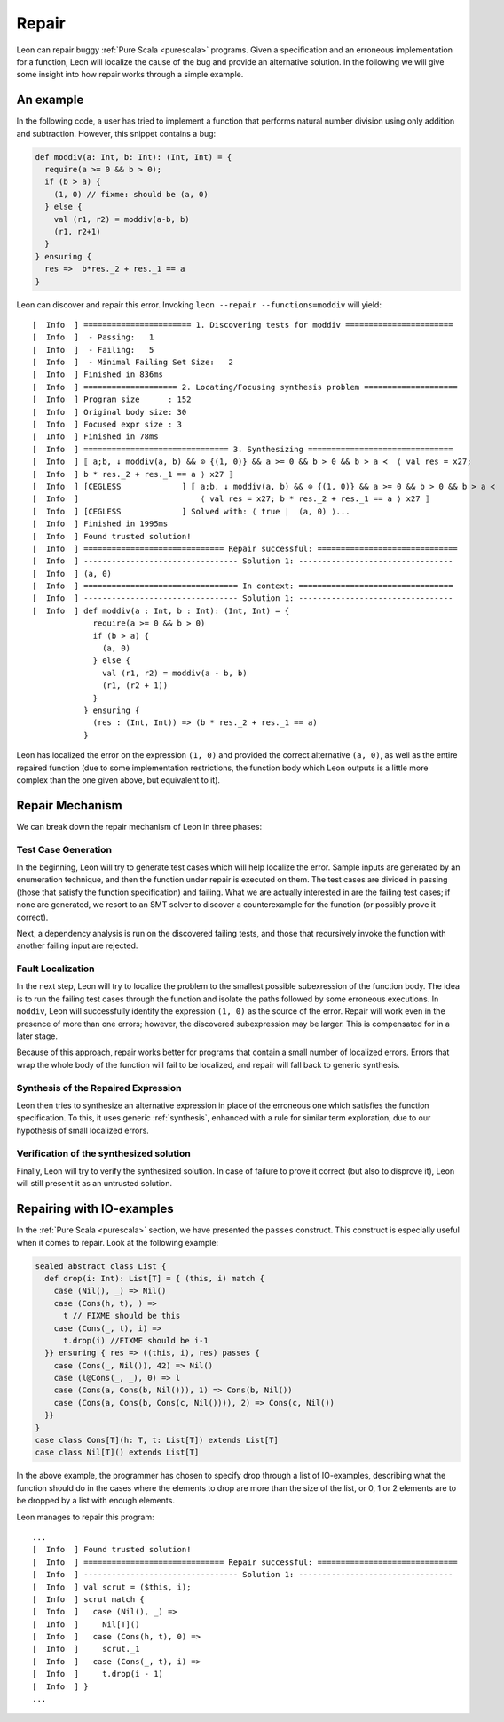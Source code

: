 .. _repair:

Repair
======

Leon can repair buggy :ref:`Pure Scala <purescala>` programs.
Given a specification and an erroneous implementation for a function,
Leon will localize the cause of the bug and provide an alternative solution.
In the following we will give some insight into how repair works
through a simple example.

An example
-----------

In the following code, a user has tried to implement a function
that performs natural number division using only addition and subtraction.
However, this snippet contains a bug:

.. code-block:: scala

   def moddiv(a: Int, b: Int): (Int, Int) = {
     require(a >= 0 && b > 0);
     if (b > a) {
       (1, 0) // fixme: should be (a, 0)
     } else {
       val (r1, r2) = moddiv(a-b, b)
       (r1, r2+1)
     }
   } ensuring {
     res =>  b*res._2 + res._1 == a
   }

Leon can discover and repair this error.
Invoking ``leon --repair --functions=moddiv`` will yield: ::

  [  Info  ] ======================= 1. Discovering tests for moddiv =======================
  [  Info  ]  - Passing:   1
  [  Info  ]  - Failing:   5
  [  Info  ]  - Minimal Failing Set Size:   2
  [  Info  ] Finished in 836ms
  [  Info  ] ==================== 2. Locating/Focusing synthesis problem ====================
  [  Info  ] Program size      : 152
  [  Info  ] Original body size: 30
  [  Info  ] Focused expr size : 3
  [  Info  ] Finished in 78ms
  [  Info  ] =============================== 3. Synthesizing ===============================
  [  Info  ] ⟦ a;b, ↓ moddiv(a, b) && ⊙ {(1, 0)} && a >= 0 && b > 0 && b > a ≺  ⟨ val res = x27;
  [  Info  ] b * res._2 + res._1 == a ⟩ x27 ⟧ 
  [  Info  ] [CEGLESS             ] ⟦ a;b, ↓ moddiv(a, b) && ⊙ {(1, 0)} && a >= 0 && b > 0 && b > a ≺
  [  Info  ]                          ⟨ val res = x27; b * res._2 + res._1 == a ⟩ x27 ⟧ 
  [  Info  ] [CEGLESS             ] Solved with: ⟨ true |  (a, 0) ⟩...
  [  Info  ] Finished in 1995ms
  [  Info  ] Found trusted solution!
  [  Info  ] ============================== Repair successful: ==============================
  [  Info  ] --------------------------------- Solution 1: ---------------------------------
  [  Info  ] (a, 0)
  [  Info  ] ================================= In context: =================================
  [  Info  ] --------------------------------- Solution 1: ---------------------------------
  [  Info  ] def moddiv(a : Int, b : Int): (Int, Int) = {
               require(a >= 0 && b > 0)
               if (b > a) {
                 (a, 0)
               } else {
                 val (r1, r2) = moddiv(a - b, b)
                 (r1, (r2 + 1))
               }
             } ensuring {
               (res : (Int, Int)) => (b * res._2 + res._1 == a)
             }

Leon has localized the error on the expression ``(1, 0)`` and provided
the correct alternative ``(a, 0)``, as well as the entire repaired function
(due to some implementation restrictions,
the function body which Leon outputs is a little more complex than
the one given above, but equivalent to it).

Repair Mechanism
----------------

We can break down the repair mechanism of Leon in three phases:

Test Case Generation
********************

In the beginning, Leon will try to generate test cases which will
help localize the error. Sample inputs are generated by an enumeration
technique, and then the function under repair is executed on them.
The test cases are divided in passing (those that satisfy the function
specification) and failing. What we are actually interested in are 
the failing test cases; if none are generated, we resort to an SMT 
solver to discover a counterexample for the function (or possibly
prove it correct).

Next, a dependency analysis is run on the discovered failing tests,
and those that recursively invoke the function with another failing input
are rejected.

Fault Localization
******************

In the next step, Leon will try to localize the problem to the smallest
possible subexression of the function body. The idea is to run the failing
test cases through the function and isolate the paths followed by some erroneous 
executions. In ``moddiv``, Leon will successfully identify the expression ``(1, 0)``
as the source of the error. Repair will work even in the presence of more than one
errors; however, the discovered subexpression may be larger. This is compensated
for in a later stage.

Because of this approach, repair works better for programs 
that contain a small number of localized errors.
Errors that wrap the whole body of the function will fail to be localized,
and repair will fall back to generic synthesis.

Synthesis of the Repaired Expression
************************************

Leon then tries to synthesize an alternative expression in place of the
erroneous one which satisfies the function specification. To this, it uses
generic :ref:`synthesis`, enhanced with a rule for similar term exploration,
due to our hypothesis of small localized errors.

Verification of the synthesized solution
****************************************

Finally, Leon will try to verify the synthesized solution. In case of
failure to prove it correct (but also to disprove it), Leon will still
present it as an untrusted solution.

Repairing with IO-examples
--------------------------

In the :ref:`Pure Scala <purescala>` section, we have presented the ``passes`` construct.
This construct is especially useful when it comes to repair. Look at the following example:

.. code-block:: scala

  sealed abstract class List {
    def drop(i: Int): List[T] = { (this, i) match {
      case (Nil(), _) => Nil()
      case (Cons(h, t), ) =>
        t // FIXME should be this
      case (Cons(_, t), i) =>
        t.drop(i) //FIXME should be i-1
    }} ensuring { res => ((this, i), res) passes { 
      case (Cons(_, Nil()), 42) => Nil()
      case (l@Cons(_, _), 0) => l
      case (Cons(a, Cons(b, Nil())), 1) => Cons(b, Nil())
      case (Cons(a, Cons(b, Cons(c, Nil()))), 2) => Cons(c, Nil())
    }}
  }
  case class Cons[T](h: T, t: List[T]) extends List[T]
  case class Nil[T]() extends List[T]


In the above example, the programmer has chosen to specify drop through a
list of IO-examples, describing what the function should do in the cases where
the elements to drop are more than the size of the list,
or 0, 1 or 2 elements are to be dropped by a list with enough elements.

Leon manages to repair this program: ::

  ...
  [  Info  ] Found trusted solution!
  [  Info  ] ============================== Repair successful: ==============================
  [  Info  ] --------------------------------- Solution 1: ---------------------------------
  [  Info  ] val scrut = ($this, i);
  [  Info  ] scrut match {
  [  Info  ]   case (Nil(), _) =>
  [  Info  ]     Nil[T]()
  [  Info  ]   case (Cons(h, t), 0) =>
  [  Info  ]     scrut._1
  [  Info  ]   case (Cons(_, t), i) =>
  [  Info  ]     t.drop(i - 1)
  [  Info  ] }
  ...

